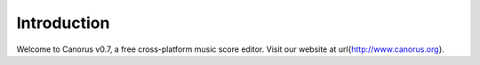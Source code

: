 Introduction
============

Welcome to Canorus v0.7, a free cross-platform music score editor.
Visit our website at \url{http://www.canorus.org}.
